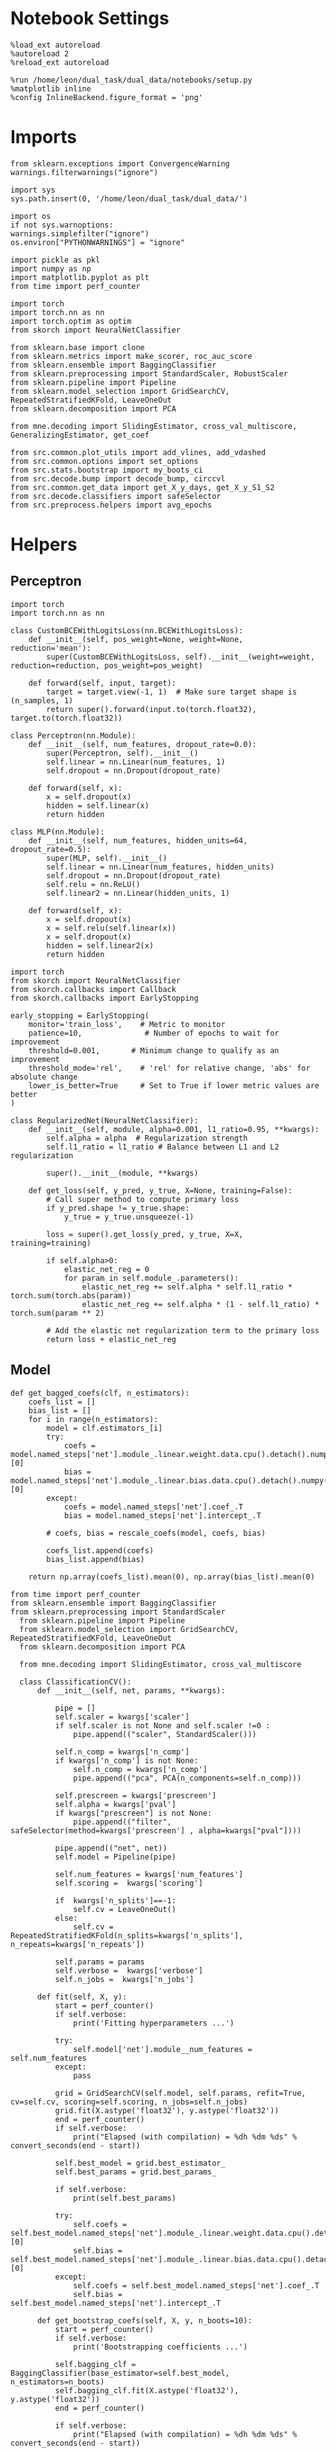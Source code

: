 #+STARTUP: fold
#+PROPERTY: header-args:ipython :results both :exports both :async yes :session decoder :kernel dual_data :exports results :output-dir ./figures/landscape :file (lc/org-babel-tangle-figure-filename)

* Notebook Settings

#+begin_src ipython
%load_ext autoreload
%autoreload 2
%reload_ext autoreload

%run /home/leon/dual_task/dual_data/notebooks/setup.py
%matplotlib inline
%config InlineBackend.figure_format = 'png'
#+end_src

#+RESULTS:
:RESULTS:
: The autoreload extension is already loaded. To reload it, use:
:   %reload_ext autoreload
: Python exe
: /home/leon/mambaforge/envs/dual_data/bin/python
: <Figure size 1200x741.641 with 0 Axes>
:END:

* Imports

#+begin_src ipython
from sklearn.exceptions import ConvergenceWarning
warnings.filterwarnings("ignore")

import sys
sys.path.insert(0, '/home/leon/dual_task/dual_data/')

import os
if not sys.warnoptions:
warnings.simplefilter("ignore")
os.environ["PYTHONWARNINGS"] = "ignore"

import pickle as pkl
import numpy as np
import matplotlib.pyplot as plt
from time import perf_counter

import torch
import torch.nn as nn
import torch.optim as optim
from skorch import NeuralNetClassifier

from sklearn.base import clone
from sklearn.metrics import make_scorer, roc_auc_score
from sklearn.ensemble import BaggingClassifier
from sklearn.preprocessing import StandardScaler, RobustScaler
from sklearn.pipeline import Pipeline
from sklearn.model_selection import GridSearchCV, RepeatedStratifiedKFold, LeaveOneOut
from sklearn.decomposition import PCA

from mne.decoding import SlidingEstimator, cross_val_multiscore, GeneralizingEstimator, get_coef

from src.common.plot_utils import add_vlines, add_vdashed
from src.common.options import set_options
from src.stats.bootstrap import my_boots_ci
from src.decode.bump import decode_bump, circcvl
from src.common.get_data import get_X_y_days, get_X_y_S1_S2
from src.decode.classifiers import safeSelector
from src.preprocess.helpers import avg_epochs
#+end_src

#+RESULTS:

* Helpers
** Perceptron

#+begin_src ipython :tangle ../src/torch/perceptron.py
import torch
import torch.nn as nn

class CustomBCEWithLogitsLoss(nn.BCEWithLogitsLoss):
    def __init__(self, pos_weight=None, weight=None, reduction='mean'):
        super(CustomBCEWithLogitsLoss, self).__init__(weight=weight, reduction=reduction, pos_weight=pos_weight)

    def forward(self, input, target):
        target = target.view(-1, 1)  # Make sure target shape is (n_samples, 1)
        return super().forward(input.to(torch.float32), target.to(torch.float32))
#+end_src

#+RESULTS:

#+RESULTS:

#+begin_src ipython :tangle ../src/torch/perceptron.py
class Perceptron(nn.Module):
    def __init__(self, num_features, dropout_rate=0.0):
        super(Perceptron, self).__init__()
        self.linear = nn.Linear(num_features, 1)
        self.dropout = nn.Dropout(dropout_rate)

    def forward(self, x):
        x = self.dropout(x)
        hidden = self.linear(x)
        return hidden
#+end_src

#+RESULTS:

#+begin_src ipython :tangle ../src/torch/perceptron.py
class MLP(nn.Module):
    def __init__(self, num_features, hidden_units=64, dropout_rate=0.5):
        super(MLP, self).__init__()
        self.linear = nn.Linear(num_features, hidden_units)
        self.dropout = nn.Dropout(dropout_rate)
        self.relu = nn.ReLU()
        self.linear2 = nn.Linear(hidden_units, 1)

    def forward(self, x):
        x = self.dropout(x)
        x = self.relu(self.linear(x))
        x = self.dropout(x)
        hidden = self.linear2(x)
        return hidden
#+end_src

#+RESULTS:

#+begin_src ipython :tangle ../src/torch/skorch.py
import torch
from skorch import NeuralNetClassifier
from skorch.callbacks import Callback
from skorch.callbacks import EarlyStopping

early_stopping = EarlyStopping(
    monitor='train_loss',    # Metric to monitor
    patience=10,              # Number of epochs to wait for improvement
    threshold=0.001,       # Minimum change to qualify as an improvement
    threshold_mode='rel',    # 'rel' for relative change, 'abs' for absolute change
    lower_is_better=True     # Set to True if lower metric values are better
)

class RegularizedNet(NeuralNetClassifier):
    def __init__(self, module, alpha=0.001, l1_ratio=0.95, **kwargs):
        self.alpha = alpha  # Regularization strength
        self.l1_ratio = l1_ratio # Balance between L1 and L2 regularization

        super().__init__(module, **kwargs)

    def get_loss(self, y_pred, y_true, X=None, training=False):
        # Call super method to compute primary loss
        if y_pred.shape != y_true.shape:
            y_true = y_true.unsqueeze(-1)

        loss = super().get_loss(y_pred, y_true, X=X, training=training)

        if self.alpha>0:
            elastic_net_reg = 0
            for param in self.module_.parameters():
                elastic_net_reg += self.alpha * self.l1_ratio * torch.sum(torch.abs(param))
                elastic_net_reg += self.alpha * (1 - self.l1_ratio) * torch.sum(param ** 2)

        # Add the elastic net regularization term to the primary loss
        return loss + elastic_net_reg
#+end_src

#+RESULTS:

** Model
#+begin_src ipython
def get_bagged_coefs(clf, n_estimators):
    coefs_list = []
    bias_list = []
    for i in range(n_estimators):
        model = clf.estimators_[i]
        try:
            coefs = model.named_steps['net'].module_.linear.weight.data.cpu().detach().numpy()[0]
            bias = model.named_steps['net'].module_.linear.bias.data.cpu().detach().numpy()[0]
        except:
            coefs = model.named_steps['net'].coef_.T
            bias = model.named_steps['net'].intercept_.T

        # coefs, bias = rescale_coefs(model, coefs, bias)

        coefs_list.append(coefs)
        bias_list.append(bias)

    return np.array(coefs_list).mean(0), np.array(bias_list).mean(0)
#+end_src

#+RESULTS:

#+begin_src ipython :tangle ../src/torch/classificationCV.py
from time import perf_counter
from sklearn.ensemble import BaggingClassifier
from sklearn.preprocessing import StandardScaler
  from sklearn.pipeline import Pipeline
  from sklearn.model_selection import GridSearchCV, RepeatedStratifiedKFold, LeaveOneOut
  from sklearn.decomposition import PCA

  from mne.decoding import SlidingEstimator, cross_val_multiscore

  class ClassificationCV():
      def __init__(self, net, params, **kwargs):

          pipe = []
          self.scaler = kwargs['scaler']
          if self.scaler is not None and self.scaler !=0 :
              pipe.append(("scaler", StandardScaler()))

          self.n_comp = kwargs['n_comp']
          if kwargs['n_comp'] is not None:
              self.n_comp = kwargs['n_comp']
              pipe.append(("pca", PCA(n_components=self.n_comp)))

          self.prescreen = kwargs['prescreen']
          self.alpha = kwargs['pval']
          if kwargs["prescreen"] is not None:
              pipe.append(("filter", safeSelector(method=kwargs['prescreen'] , alpha=kwargs["pval"])))

          pipe.append(("net", net))
          self.model = Pipeline(pipe)

          self.num_features = kwargs['num_features']
          self.scoring =  kwargs['scoring']

          if  kwargs['n_splits']==-1:
              self.cv = LeaveOneOut()
          else:
              self.cv = RepeatedStratifiedKFold(n_splits=kwargs['n_splits'], n_repeats=kwargs['n_repeats'])

          self.params = params
          self.verbose =  kwargs['verbose']
          self.n_jobs =  kwargs['n_jobs']

      def fit(self, X, y):
          start = perf_counter()
          if self.verbose:
              print('Fitting hyperparameters ...')

          try:
              self.model['net'].module__num_features = self.num_features
          except:
              pass

          grid = GridSearchCV(self.model, self.params, refit=True, cv=self.cv, scoring=self.scoring, n_jobs=self.n_jobs)
          grid.fit(X.astype('float32'), y.astype('float32'))
          end = perf_counter()
          if self.verbose:
              print("Elapsed (with compilation) = %dh %dm %ds" % convert_seconds(end - start))

          self.best_model = grid.best_estimator_
          self.best_params = grid.best_params_

          if self.verbose:
              print(self.best_params)

          try:
              self.coefs = self.best_model.named_steps['net'].module_.linear.weight.data.cpu().detach().numpy()[0]
              self.bias = self.best_model.named_steps['net'].module_.linear.bias.data.cpu().detach().numpy()[0]
          except:
              self.coefs = self.best_model.named_steps['net'].coef_.T
              self.bias = self.best_model.named_steps['net'].intercept_.T

      def get_bootstrap_coefs(self, X, y, n_boots=10):
          start = perf_counter()
          if self.verbose:
              print('Bootstrapping coefficients ...')

          self.bagging_clf = BaggingClassifier(base_estimator=self.best_model, n_estimators=n_boots)
          self.bagging_clf.fit(X.astype('float32'), y.astype('float32'))
          end = perf_counter()

          if self.verbose:
              print("Elapsed (with compilation) = %dh %dm %ds" % convert_seconds(end - start))

          self.coefs, self.bias = get_bagged_coefs(self.bagging_clf, n_estimators=n_boots)

          return self.coefs, self.bias


      def get_overlap(self, model, X):
          try:
              coefs = model.named_steps['net'].module_.linear.weight.data.cpu().detach().numpy()[0]
              bias = model.named_steps['net'].module_.linear.bias.data.cpu().detach().numpy()[0]
          except:
              coefs = model.named_steps['net'].coef_.T
              bias = model.named_steps['net'].intercept_.T

          if self.scaler is not None and self.scaler!=0:
              scaler = model.named_steps['scaler']
              for i in range(X.shape[-1]):
                  X[..., i] = scaler.transform(X[..., i])

          if (self.prescreen is not None) and (self.prescreen != 0):
              filter = model.named_steps['filter']
              idx = filter.selector.get_support(indices=True)
              self.overlaps = (np.swapaxes(X[:, idx], 1, -1) @ coefs) / np.linalg.norm(coefs, axis=0)

          elif (self.n_comp is not None) and (self.n_comp != 0):
              pca = model.named_steps['pca']
              X_pca = np.zeros((X.shape[0], self.n_comp, X.shape[-1]))

              for i in range(X.shape[-1]):
                  X_pca[..., i] = pca.transform(X[..., i])

              self.overlaps = (np.swapaxes(X_pca, 1, -1) @ coefs + bias) # / np.linalg.norm(coefs, axis=0)
          else:
              self.overlaps = -(np.swapaxes(X, 1, -1) @ coefs) / np.linalg.norm(coefs, axis=0)
              # self.overlaps = -(np.swapaxes(X, 1, -1) @ coefs + bias) / np.linalg.norm(coefs, axis=0)

          return self.overlaps

      def get_bootstrap_overlaps(self, X):
          start = perf_counter()
          if self.verbose:
              print('Getting bootstrapped overlaps ...')

          X_copy = np.copy(X)
          overlaps_list = []
          n_boots = len(self.bagging_clf.estimators_)

          for i in range(n_boots):
              model = self.bagging_clf.estimators_[i]
              overlaps = self.get_overlap(model, X_copy)
              overlaps_list.append(overlaps)

          end = perf_counter()
          if self.verbose:
              print("Elapsed (with compilation) = %dh %dm %ds" % convert_seconds(end - start))

          return np.array(overlaps_list).mean(0)

      def get_cv_scores(self, X, y, scoring):
          start = perf_counter()
          if self.verbose:
              print('Computing cv scores ...')

          estimator = SlidingEstimator(clone(self.best_model), n_jobs=1,
                                       scoring=scoring, verbose=False)

          self.scores = cross_val_multiscore(estimator, X.astype('float32'), y.astype('float32'),
                                             cv=self.cv, n_jobs=-1, verbose=False)
          end = perf_counter()
          if self.verbose:
              print("Elapsed (with compilation) = %dh %dm %ds" % convert_seconds(end - start))

          return self.scores
#+end_src

#+RESULTS:

  #+begin_src ipython :tangle ../src/torch/main.py
from src.common.get_data import get_X_y_days, get_X_y_S1_S2
from src.preprocess.helpers import avg_epochs

def get_classification(model, RETURN='overlaps', **options):
        start = perf_counter()

        dum = 0
        if options['features'] == 'distractor':
                if options['task'] != 'Dual':
                        task = options['task']
                        options['task'] = 'Dual'
                        dum = 1

        X_days, y_days = get_X_y_days(**options)
        X, y = get_X_y_S1_S2(X_days, y_days, **options)

        y_labels = y.copy()

        if options['features'] == 'sample':
            y = y.sample_odor.dropna().to_numpy()
        elif options['features'] == 'distractor':
            y = y.dist_odor.dropna().to_numpy()
        elif options['features'] == 'choice':
            y = y.choice.to_numpy()

        y[y==-1] = 0

        if options['verbose']:
            print('X', X.shape, 'y', y.shape)

        X_avg = avg_epochs(X, **options).astype('float32')
        y_avg = y

        if options['trials'] == 'correct':
            options['trials'] = ''
            X, _ = get_X_y_S1_S2(X_days, y_days, **options)

        if dum:
                options['features'] = 'sample'
                options['task'] = task
                X, _ = get_X_y_S1_S2(X_days, y_days, **options)

        # if options['class_weight']:
        #         pos_weight = torch.tensor(np.sum(y==0) / np.sum(y==1), device=DEVICE).to(torch.float32)
        #         print('imbalance', pos_weight)
        #         model.criterion__pos_weight = pos_weight

        if RETURN is None:
            return None
        else:
            model.fit(X_avg, y_avg)

        if 'scores' in RETURN:
            scores = model.get_cv_scores(X, y, options['scoring'])
            end = perf_counter()
            print("Elapsed (with compilation) = %dh %dm %ds" % convert_seconds(end - start))
            return scores
        elif 'overlaps' in RETURN:
            coefs, bias = model.get_bootstrap_coefs(X_avg, y_avg, n_boots=options['n_boots'])
            overlaps = model.get_bootstrap_overlaps(X)
            end = perf_counter()
            print("Elapsed (with compilation) = %dh %dm %ds" % convert_seconds(end - start))
            return overlaps
        elif 'coefs' in RETURN:
            coefs, bias = model.get_bootstrap_coefs(X_avg, y_avg, n_boots=options['n_boots'])
            end = perf_counter()
            print("Elapsed (with compilation) = %dh %dm %ds" % convert_seconds(end - start))
            return coefs, bias
        else:
            return None
#+end_src

#+RESULTS:

** Other

#+begin_src ipython :tangle ../src/torch/utils.py
  import numpy as np

  def safe_roc_auc_score(y_true, y_score):
      y_true = np.asarray(y_true)
      if len(np.unique(y_true)) == 1:
          return np.nan  # return np.nan where the score cannot be calculated
      return roc_auc_score(y_true, y_score)
#+end_src

#+RESULTS:

#+begin_src ipython :tangle ../src/torch/utils.py
  def rescale_coefs(model, coefs, bias):

          try:
                  means = model.named_steps["scaler"].mean_
                  scales = model.named_steps["scaler"].scale_

                  # Rescale the coefficients
                  rescaled_coefs = np.true_divide(coefs, scales)

                  # Adjust the intercept
                  rescaled_bias = bias - np.sum(rescaled_coefs * means)

                  return rescaled_coefs, rescaled_bias
          except:
                  return coefs, bias

#+end_src

#+RESULTS:

#+begin_src ipython :tangle ../src/torch/utils.py
  from scipy.stats import bootstrap

  def get_bootstrap_ci(data, statistic=np.mean, confidence_level=0.95, n_resamples=1000, random_state=None):
      result = bootstrap((data,), statistic)
      ci_lower, ci_upper = result.confidence_interval
      return np.array([ci_lower, ci_upper])
#+end_src

#+RESULTS:

#+begin_src ipython :tangle ../src/torch/utils.py
  def convert_seconds(seconds):
      h = seconds // 3600
      m = (seconds % 3600) // 60
      s = seconds % 60
      return h, m, s
#+end_src

#+RESULTS:

#+begin_src ipython :tangle ../src/torch/utils.py
  import pickle as pkl

  def pkl_save(obj, name, path="."):
      pkl.dump(obj, open(path + "/" + name + ".pkl", "wb"))


  def pkl_load(name, path="."):
      return pkl.load(open(path + "/" + name, "rb"))

#+end_src

#+RESULTS:

* Parameters

#+begin_src ipython
  DEVICE = 'cuda:0'
  mice = ['ChRM04','JawsM15', 'JawsM18', 'ACCM03', 'ACCM04']
  N_NEURONS = [668, 693, 444, 361, 113]

  tasks = ['DPA', 'DualGo', 'DualNoGo']
  params = { 'net__alpha': np.logspace(-4, 4, 10),
             # 'net__l1_ratio': np.linspace(0, 1, 10),
             # 'net__module__dropout_rate': np.linspace(0, 1, 10),
            }

  # ['AP02', 'AP12', 'PP09', 'PP17', 'RP17']

  kwargs = {
      'mouse': 'ACCM04', 'laser': 0,
      'trials': '', 'reload': 1, 'data_type': 'dF',
      'prescreen': None, 'pval': 0.05,
      'preprocess': False, 'scaler_BL': 'robust',
      'avg_noise':True, 'unit_var_BL': True,
      'random_state': None, 'T_WINDOW': 0.0,
      'l1_ratio': 0.95,
      'n_comp': None, 'scaler': None,
      'bootstrap': 1, 'n_boots': 128,
      'n_splits': 3, 'n_repeats': 32,
      'class_weight': 0,
      'multilabel':0,
  }

  # kwargs['days'] = ['first', 'middle', 'last']
  options = set_options(**kwargs)
  days = np.arange(1, options['n_days']+1)
  # days = ['first', 'middle', 'last']

  safe_roc_auc = make_scorer(safe_roc_auc_score, needs_proba=True)
  options['scoring'] = safe_roc_auc
  options['n_jobs'] = 30
#+end_src

#+RESULTS:

* DATA

#+begin_src ipython
import pandas as pd
options['n_days'] = 3
y = []
for mouse in options['mice']:
    print(mouse)
    try:
        y_mouse = pkl_load('y_%s.pkl' % mouse)
        y_mouse['mouse'] = mouse
        y.append(y_mouse)
    except:
        pass
y = pd.concat(y)
print(y.day.unique())
#+end_src

#+RESULTS:
: ChRM04
: JawsM15
: JawsM18
: ACCM03
: ACCM04
: [1. 2. 3. 4. 5. 6.]

#+begin_src ipython
print(y.keys())
#+end_src

#+RESULTS:
: Index(['sample_odor', 'test_odor', 'response', 'tasks', 'laser', 'day',
:        'dist_odor', 'choice', 'behavior', 'pair', 'sample', 'sample_STIM',
:        'sample_ED', 'sample_MD', 'sample_LD', 'dist', 'dist_STIM', 'dist_ED',
:        'dist_MD', 'dist_LD', 'mouse'],
:       dtype='object')

* Sample Late Delay
** behavior ~ day * tasks * overlaps + (1|mouse)

#+begin_src ipython
import rpy2.robjects as robjects
from rpy2.robjects.packages import importr

# Set the .libPaths in R
custom_r_libpath = '~/R/x86_64-pc-linux-gnu-library/4.3/'
robjects.r('.libPaths("{0}")'.format(custom_r_libpath))

from pymer4.models import Lmer
#+end_src

#+RESULTS:

#+begin_src ipython
  y['tasks'] = y['tasks'].astype('category')
  y['day'] = y['day'].astype('int')

  print(y.behavior.unique())

  formula = 'behavior ~ day * tasks * sample_LD + (1+ tasks + day + sample_LD | mouse)'

  results = []
  data = y.copy()

  glm = Lmer(formula=formula, data=data, family='binomial')
  result = glm.fit()
#+end_src

#+RESULTS:
#+begin_example
[1 0]
boundary (singular) fit: see help('isSingular')

Linear mixed model fit by maximum likelihood  ['lmerMod']
Formula: behavior~day*tasks*sample_LD+(1+tasks+day+sample_LD|mouse)

Family: binomial	 Inference: parametric

Number of observations: 3648	 Groups: {'mouse': 5.0}

Log-likelihood: -1748.159 	 AIC: 3550.318

Random effects:

                Name    Var    Std
mouse    (Intercept)  0.151  0.389
mouse    tasksDualGo  0.063  0.251
mouse  tasksDualNoGo  0.006  0.077
mouse            day  0.028  0.166
mouse      sample_LD  0.003  0.055

                 IV1            IV2   Corr
mouse    (Intercept)    tasksDualGo  0.117
mouse    (Intercept)  tasksDualNoGo -0.918
mouse    (Intercept)            day -0.020
mouse    (Intercept)      sample_LD  0.959
mouse    tasksDualGo  tasksDualNoGo  0.285
mouse    tasksDualGo            day -0.422
mouse    tasksDualGo      sample_LD  0.382
mouse  tasksDualNoGo            day -0.149
mouse  tasksDualNoGo      sample_LD -0.773
mouse            day      sample_LD -0.205

Fixed effects:
#+end_example

#+begin_src ipython
random_effects = glm.ranef
print(random_effects.keys())
#+end_src

#+RESULTS:
: Index(['X.Intercept.', 'tasksDualGo', 'tasksDualNoGo', 'day', 'sample_LD'], dtype='object')

#+begin_src ipython
# plt.figure(figsize=(15, 5))
colors = ['blue', 'green', 'red', 'purple', 'orange']
space = np.array([-0.1,-0.05, 0.0, 0.05, 0.1]) * .5

keys = ['(Intercept)', 'tasksDualGo', 'tasksDualNoGo']
# keys = result.Estimate.keys()

for i, key in enumerate(keys):
     if key == '(Intercept)':
          df = result.Estimate['(Intercept)']+ random_effects['X.Intercept.']
     else:
          df = result.Estimate['(Intercept)']+ result.Estimate[key] + random_effects[key]

     mean_value = df.mean()
     std_dev = df.std()

     if result['P-val'][key]<0.001:
          plt.text(i,   1.51, '***', ha='center', va='bottom')
     elif result['P-val'][key]<0.01:
          plt.text(i,   1.51, '**', ha='center', va='bottom')
     elif result['P-val'][key]<0.05:
          plt.text(i,   1.51, '*', ha='center', va='bottom')

     # Plot individual points
     plt.scatter(i * np.ones(df.shape[0]) + space, df, color=colors)
     # Plot mean and stddev as error bars
     plt.plot(i, mean_value, '_k', ms=20)
     plt.errorbar(i * np.ones(df.shape[0]), [mean_value]*len(df), yerr=[std_dev]*len(df), fmt='-', linestyle='None', color='k', capsize=15)

plt.axhline(y=0, color='black', linestyle='--')
plt.xticks(np.arange(len(keys)), keys)
plt.ylim([-1.5,1.5])
plt.ylabel('$\\beta$')
plt.show()
#+end_src

#+RESULTS:
[[./figures/landscape/figure_20.png]]
#+RESULTS:

#+begin_src ipython
# plt.figure(figsize=(15, 5))
colors = ['blue', 'green', 'red', 'purple', 'orange']
space = np.array([-0.1,-0.05, 0.0, 0.05, 0.1]) * .1

keys = ['day', 'day:tasksDualGo', 'day:tasksDualNoGo']
# keys = result.Estimate.keys()
for i, key in enumerate(keys):
     if i == 0 :
          df = result.Estimate[key] + random_effects['day']
     else:
          df = result.Estimate['day']+ result.Estimate[key] + random_effects['day']

     mean_value = df.mean()
     std_dev = df.std()

     if result['P-val'][key]<0.001:
          plt.text(i,   1.01, '***', ha='center', va='bottom')
     elif result['P-val'][key]<0.01:
          plt.text(i,   1.01, '**', ha='center', va='bottom')
     elif result['P-val'][key]<0.05:
          plt.text(i,   1.01, '*', ha='center', va='bottom')

     # Plot individual points
     plt.scatter(i * np.ones(df.shape[0]) + space, df, color=colors)
     # Plot mean and stddev as error bars
     plt.plot(i, mean_value, '_k', ms=20)
     plt.errorbar(i * np.ones(df.shape[0]), [mean_value]*len(df), yerr=[std_dev]*len(df), fmt='-', linestyle='None', color='k', capsize=15)

plt.axhline(y=0, color='black', linestyle='--')
plt.xticks(np.arange(len(keys)), keys)
plt.ylim([-1,1])
plt.ylabel('$\\beta$')
plt.show()
#+end_src

#+RESULTS:
[[./figures/landscape/figure_21.png]]

#+begin_src ipython
# plt.figure(figsize=(15, 5))
colors = ['blue', 'green', 'red', 'purple', 'orange']
space = np.array([-0.1,-0.05, 0.0, 0.05, 0.1]) * .1

keys = ['sample_LD', 'tasksDualGo:sample_LD', 'tasksDualNoGo:sample_LD']
for i, key in enumerate(keys):
     if i==0:
          df = result.Estimate[key] + random_effects['sample_LD']
     else:
          df = result.Estimate['sample_LD']+ result.Estimate[key] + random_effects['sample_LD']

     mean_value = df.mean()
     std_dev = df.std()

     if result['P-val'][key]<0.001:
          plt.text(i,   1.51, '***', ha='center', va='bottom')
     elif result['P-val'][key]<0.01:
          plt.text(i,   1.51, '**', ha='center', va='bottom')
     elif result['P-val'][key]<0.05:
          plt.text(i,   1.51, '*', ha='center', va='bottom')

     # Plot individual points
     plt.scatter(i * np.ones(df.shape[0]) + space, df, color=colors)
     # Plot mean and stddev as error bars
     plt.plot(i, mean_value, '_k', ms=20)
     plt.errorbar(i * np.ones(df.shape[0]), [mean_value]*len(df), yerr=[std_dev]*len(df), fmt='-', linestyle='None', color='k', capsize=15)

plt.axhline(y=0, color='black', linestyle='--')
plt.xticks(np.arange(len(keys)), keys)
plt.ylim([-1.5,1.5])
plt.ylabel('$\\beta$')
plt.show()
#+end_src

#+RESULTS:
[[./figures/landscape/figure_22.png]]

#+begin_src ipython
plt.figure(figsize=(15, 5))
colors = ['blue', 'green', 'red', 'purple', 'orange']
space = np.array([-0.1,-0.05, 0.0, 0.05, 0.1]) * .1

keys = ['day:sample_LD', 'day:tasksDualGo:sample_LD', 'day:tasksDualNoGo:sample_LD']
# keys = result.Estimate.keys()
for i, key in enumerate(keys):
     if i == 0 :
          df = result.Estimate[key] + random_effects['day']
     else:
          df = result.Estimate['day:sample_LD']+ result.Estimate[key] + random_effects['day']

     mean_value = df.mean()
     std_dev = df.std()

     if result['P-val'][key]<0.001:
          plt.text(i,   1.01, '***', ha='center', va='bottom')
     elif result['P-val'][key]<0.01:
          plt.text(i,   1.01, '**', ha='center', va='bottom')
     elif result['P-val'][key]<0.05:
          plt.text(i,   1.01, '*', ha='center', va='bottom')

     # Plot individual points
     plt.scatter(i * np.ones(df.shape[0]) + space, df, color=colors)
     # Plot mean and stddev as error bars
     plt.plot(i, mean_value, '_k', ms=20)
     plt.errorbar(i * np.ones(df.shape[0]), [mean_value]*len(df), yerr=[std_dev]*len(df), fmt='-', linestyle='None', color='k', capsize=15)

plt.axhline(y=0, color='black', linestyle='--')
plt.xticks(np.arange(len(keys)), keys)
plt.ylim([-1,1])
plt.ylabel('$\\beta$')
plt.show()
#+end_src

#+RESULTS:
[[./figures/landscape/figure_23.png]]

#+begin_src ipython

#+end_src

#+RESULTS:

** behavior ~ tasks * overlaps, per day

#+begin_src ipython
  y['tasks'] = y['tasks'].astype('category')
  y['day'] = y['day'].astype('int')

  results = []
  data = y.copy()

  formula = 'behavior ~ tasks * sample_LD + (1 | mouse)'
  # formula = 'behavior ~ tasks * sample_LD + (1 | mouse)'
  # data = data[data.mouse!='ACCM04']

  glms = []
  results = []
  for day in y.day.unique():
      glm = Lmer(formula=formula, data=data[data.day==day], family='binomial')
      glm.fit()
      glms.append(glm)
#+end_src

#+RESULTS:
#+begin_example
Linear mixed model fit by maximum likelihood  ['lmerMod']
Formula: behavior~tasks*sample_LD+(1|mouse)

Family: binomial	 Inference: parametric

Number of observations: 672	 Groups: {'mouse': 5.0}

Log-likelihood: -459.770 	 AIC: 933.541

Random effects:

              Name    Var    Std
mouse  (Intercept)  0.029  0.171

No random effect correlations specified

Fixed effects:
Linear mixed model fit by maximum likelihood  ['lmerMod']
Formula: behavior~tasks*sample_LD+(1|mouse)

Family: binomial	 Inference: parametric

Number of observations: 672	 Groups: {'mouse': 5.0}

Log-likelihood: -381.684 	 AIC: 777.367

Random effects:

              Name    Var    Std
mouse  (Intercept)  0.996  0.998

No random effect correlations specified

Fixed effects:
Linear mixed model fit by maximum likelihood  ['lmerMod']
Formula: behavior~tasks*sample_LD+(1|mouse)

Family: binomial	 Inference: parametric

Number of observations: 672	 Groups: {'mouse': 5.0}

Log-likelihood: -339.996 	 AIC: 693.991

Random effects:

              Name    Var    Std
mouse  (Intercept)  0.305  0.552

No random effect correlations specified

Fixed effects:
Linear mixed model fit by maximum likelihood  ['lmerMod']
Formula: behavior~tasks*sample_LD+(1|mouse)

Family: binomial	 Inference: parametric

Number of observations: 672	 Groups: {'mouse': 5.0}

Log-likelihood: -243.949 	 AIC: 501.898

Random effects:

              Name    Var    Std
mouse  (Intercept)  1.432  1.197

No random effect correlations specified

Fixed effects:
Linear mixed model fit by maximum likelihood  ['lmerMod']
Formula: behavior~tasks*sample_LD+(1|mouse)

Family: binomial	 Inference: parametric

Number of observations: 672	 Groups: {'mouse': 5.0}

Log-likelihood: -238.565 	 AIC: 491.131

Random effects:

              Name   Var    Std
mouse  (Intercept)  1.08  1.039

No random effect correlations specified

Fixed effects:
Linear mixed model fit by maximum likelihood  ['lmerMod']
Formula: behavior~tasks*sample_LD+(1|mouse)

Family: binomial	 Inference: parametric

Number of observations: 288	 Groups: {'mouse': 3.0}

Log-likelihood: -63.413 	 AIC: 140.825

Random effects:

              Name    Var    Std
mouse  (Intercept)  0.071  0.267

No random effect correlations specified

Fixed effects:
#+end_example

#+begin_src ipython
coefs = []
rands = []

for day in y.day.unique():
    glm = glms[day-1]
    df = glm.coefs
    df['day'] = day
    coefs.append(df)

    df2 = glm.ranef
    df2['day'] = day
    rands.append(df2)

coefs = pd.concat(coefs)
rands = pd.concat(rands)
# coefs = pd.concat(coefs, ignore_index=True)
#+end_src

#+RESULTS:

#+begin_src ipython
print(rands.keys())
#+end_src

#+RESULTS:
: Index(['X.Intercept.', 'day'], dtype='object')

#+begin_src ipython
plt.figure(figsize=(15, 5))
colors = ['red', 'blue', 'green', 'k']
space = np.array([-0.1,-0.05, 0.0, 0.05, 0.1]) * .1

keys = ['sample_LD', 'tasksDualGo:sample_LD', 'tasksDualNoGo:sample_LD']

for i, key in enumerate(keys):
    df = []
    for day in y.day.unique():
        result = coefs[coefs.day==day]

        if key == '(Intercept)':
            df.append(result.Estimate['(Intercept)'])
        else:
            df.append(result.Estimate['sample_LD'] + result.Estimate[key])

        if result['P-val'][key]<0.001:
            plt.text(day,   5.1 + i * 0.5, '***', ha='center', va='bottom', color=colors[i])
        elif result['P-val'][key]<0.01:
            plt.text(day,   5.1 + i * 0.5, '**', ha='center', va='bottom', color=colors[i])
        elif result['P-val'][key]<0.05:
            plt.text(day,   5.1 + i * 0.5, '*', ha='center', va='bottom', color=colors[i])


    plt.plot(np.arange(1, 7), df, '-o', color=colors[i])
plt.axhline(y=0, color='black', linestyle='--')
plt.ylabel('$\\beta_{sample_{LD}}$')
plt.xlabel('Day')
plt.show()
#+end_src

#+RESULTS:
[[./figures/landscape/figure_28.png]]

#+begin_src ipython
plt.figure(figsize=(15, 5))
colors = ['red', 'blue', 'green', 'k']
space = np.array([-0.1,-0.05, 0.0, 0.05, 0.1]) * .1

keys = ['(Intercept)', 'tasksDualGo', 'tasksDualNoGo']

for i, key in enumerate(keys):
    df = []
    for day in y.day.unique():
        result = coefs[coefs.day==day]

        if key == '(Intercept)':
            df.append(result.Estimate['(Intercept)'])
        else:
            df.append(result.Estimate['(Intercept)'] + result.Estimate[key])

        if result['P-val'][key]<0.001:
            plt.text(day,   3.1 + i * 0.5, '***', ha='center', va='bottom', color=colors[i])
        elif result['P-val'][key]<0.01:
            plt.text(day,   3.1 + i * 0.5, '**', ha='center', va='bottom', color=colors[i])
        elif result['P-val'][key]<0.05:
            plt.text(day,   3.1 + i * 0.5, '*', ha='center', va='bottom', color=colors[i])


    plt.plot(np.arange(1, 7), df, '-o', color=colors[i])
plt.axhline(y=0, color='black', linestyle='--')
plt.ylabel('$\\beta_{tasks}$')
plt.xlabel('Day')
plt.show()
#+end_src

#+RESULTS:
[[./figures/landscape/figure_29.png]]

** overlaps ~ tasks

#+begin_src ipython
  y['tasks'] = y['tasks'].astype('category')
  y['day'] = y['day'].astype('int')

  results = []
  data = y.copy()
  # data = data[data.mouse != 'JawsM18']

  formula = 'sample_LD ~ tasks + (1 + tasks | mouse)'

  glms = []
  results = []
  for day in y.day.unique():
      glm = Lmer(formula=formula, data=data[data.day==day], family='gaussian')
      glm.fit()
      glms.append(glm)
#+end_src

#+RESULTS:
:RESULTS:
# [goto error]
#+begin_example
---------------------------------------------------------------------------
RRuntimeError                             Traceback (most recent call last)
Cell In[74], line 14
     12 for day in y.day.unique():
     13     glm = Lmer(formula=formula, data=data[data.day==day], family='gaussian')
---> 14     glm.fit()
     15     glms.append(glm)

File ~/mambaforge/envs/dual_data/lib/python3.11/site-packages/pymer4/models/Lmer.py:424, in Lmer.fit(self, conf_int, n_boot, factors, permute, ordered, verbose, REML, rank, rank_group, rank_exclude_cols, no_warnings, control, old_optimizer, **kwargs)
    422     lmer = importr("lmerTest")
    423     lmc = robjects.r(f"lmerControl({control})")
--> 424     self.model_obj = lmer.lmer(
    425         self.formula, data=data, REML=REML, control=lmc, contrasts=contrasts
    426     )
    427 else:
    428     if verbose:

File ~/mambaforge/envs/dual_data/lib/python3.11/site-packages/rpy2/robjects/functions.py:208, in SignatureTranslatedFunction.__call__(self, *args, **kwargs)
    206         v = kwargs.pop(k)
    207         kwargs[r_k] = v
--> 208 return (super(SignatureTranslatedFunction, self)
    209         .__call__(*args, **kwargs))

File ~/mambaforge/envs/dual_data/lib/python3.11/site-packages/rpy2/robjects/functions.py:131, in Function.__call__(self, *args, **kwargs)
    129     else:
    130         new_kwargs[k] = cv.py2rpy(v)
--> 131 res = super(Function, self).__call__(*new_args, **new_kwargs)
    132 res = cv.rpy2py(res)
    133 return res

File ~/mambaforge/envs/dual_data/lib/python3.11/site-packages/rpy2/rinterface_lib/conversion.py:45, in _cdata_res_to_rinterface.<locals>._(*args, **kwargs)
     44 def _(*args, **kwargs):
---> 45     cdata = function(*args, **kwargs)
     46     # TODO: test cdata is of the expected CType
     47     return _cdata_to_rinterface(cdata)

File ~/mambaforge/envs/dual_data/lib/python3.11/site-packages/rpy2/rinterface.py:817, in SexpClosure.__call__(self, *args, **kwargs)
    810     res = rmemory.protect(
    811         openrlib.rlib.R_tryEval(
    812             call_r,
    813             call_context.__sexp__._cdata,
    814             error_occured)
    815     )
    816     if error_occured[0]:
--> 817         raise embedded.RRuntimeError(_rinterface._geterrmessage())
    818 return res

RRuntimeError: Error in eval(predvars, data, env) : object 'mouse' not found
#+end_example
:END:

#+begin_src ipython
coefs = []
rands = []

for day in y.day.unique():
    glm = glms[day-1]
    df = glm.coefs
    df['day'] = day
    coefs.append(df)

    df2 = glm.ranef
    df2['day'] = day
    rands.append(df2)

coefs = pd.concat(coefs)
rands = pd.concat(rands)
# coefs = pd.concat(coefs, ignore_index=True)
#+end_src

#+RESULTS:
:RESULTS:
# [goto error]
: ---------------------------------------------------------------------------
: IndexError                                Traceback (most recent call last)
: Cell In[75], line 5
:       2 rands = []
:       4 for day in y.day.unique():
: ----> 5     glm = glms[day-1]
:       6     df = glm.coefs
:       7     df['day'] = day
:
: IndexError: list index out of range
:END:

#+begin_src ipython
plt.figure(figsize=(15, 5))
colors = ['red', 'blue', 'green', 'k']
space = np.array([-0.1,-0.05, 0.0, 0.05, 0.1]) * .1

keys = ['(Intercept)', 'tasksDualGo', 'tasksDualNoGo']

for i, key in enumerate(keys):
    df = []
    for day in y.day.unique():
        result = coefs[coefs.day==day]

        if i==0:
            df.append(result.Estimate[key])
        else:
            df.append(result.Estimate['(Intercept)'] + result.Estimate[key])

        if result['P-val'][key]<0.001:
            plt.text(day,  0.1 + i * 0.05, '***', ha='center', va='bottom', color=colors[i])
        elif result['P-val'][key]<0.01:
            plt.text(day,   0.1 + i * 0.05, '**', ha='center', va='bottom', color=colors[i])
        elif result['P-val'][key]<0.05:
            plt.text(day,   0.1 + i * 0.05, '*', ha='center', va='bottom', color=colors[i])


    plt.plot(np.arange(1, 7), df, '-o', color=colors[i])
plt.axhline(y=0, color='black', linestyle='--')
plt.ylabel('$\\beta_{Tasks}$')
plt.xlabel('Day')
plt.show()
#+end_src

#+RESULTS:
:RESULTS:
# [goto error]
: ---------------------------------------------------------------------------
: AttributeError                            Traceback (most recent call last)
: Cell In[76], line 10
:       8 df = []
:       9 for day in y.day.unique():
: ---> 10     result = coefs[coefs.day==day]
:      12     if i==0:
:      13         df.append(result.Estimate[key])
:
: AttributeError: 'list' object has no attribute 'day'
: <Figure size 1500x500 with 0 Axes>
:END:

#+begin_src ipython

#+end_src

#+RESULTS:

** overlaps ~ day

#+begin_src ipython
  y['tasks'] = y['tasks'].astype('category')
  y['day'] = y['day'].astype('category')

  results = []
  data = y.copy()
  # data = data[data.mouse != 'ACCM04']

  formula = 'sample_LD ~ day + (1 | mouse)'

  glms = []
  results = []
  glm = Lmer(formula=formula, data=data, family='gaussian')
  glm.fit();
#+end_src

#+RESULTS:
:RESULTS:
# [goto error]
#+begin_example
---------------------------------------------------------------------------
RRuntimeError                             Traceback (most recent call last)
Cell In[77], line 13
     11 results = []
     12 glm = Lmer(formula=formula, data=data, family='gaussian')
---> 13 glm.fit();

File ~/mambaforge/envs/dual_data/lib/python3.11/site-packages/pymer4/models/Lmer.py:424, in Lmer.fit(self, conf_int, n_boot, factors, permute, ordered, verbose, REML, rank, rank_group, rank_exclude_cols, no_warnings, control, old_optimizer, **kwargs)
    422     lmer = importr("lmerTest")
    423     lmc = robjects.r(f"lmerControl({control})")
--> 424     self.model_obj = lmer.lmer(
    425         self.formula, data=data, REML=REML, control=lmc, contrasts=contrasts
    426     )
    427 else:
    428     if verbose:

File ~/mambaforge/envs/dual_data/lib/python3.11/site-packages/rpy2/robjects/functions.py:208, in SignatureTranslatedFunction.__call__(self, *args, **kwargs)
    206         v = kwargs.pop(k)
    207         kwargs[r_k] = v
--> 208 return (super(SignatureTranslatedFunction, self)
    209         .__call__(*args, **kwargs))

File ~/mambaforge/envs/dual_data/lib/python3.11/site-packages/rpy2/robjects/functions.py:131, in Function.__call__(self, *args, **kwargs)
    129     else:
    130         new_kwargs[k] = cv.py2rpy(v)
--> 131 res = super(Function, self).__call__(*new_args, **new_kwargs)
    132 res = cv.rpy2py(res)
    133 return res

File ~/mambaforge/envs/dual_data/lib/python3.11/site-packages/rpy2/rinterface_lib/conversion.py:45, in _cdata_res_to_rinterface.<locals>._(*args, **kwargs)
     44 def _(*args, **kwargs):
---> 45     cdata = function(*args, **kwargs)
     46     # TODO: test cdata is of the expected CType
     47     return _cdata_to_rinterface(cdata)

File ~/mambaforge/envs/dual_data/lib/python3.11/site-packages/rpy2/rinterface.py:817, in SexpClosure.__call__(self, *args, **kwargs)
    810     res = rmemory.protect(
    811         openrlib.rlib.R_tryEval(
    812             call_r,
    813             call_context.__sexp__._cdata,
    814             error_occured)
    815     )
    816     if error_occured[0]:
--> 817         raise embedded.RRuntimeError(_rinterface._geterrmessage())
    818 return res

RRuntimeError: Error in eval(predvars, data, env) : object 'mouse' not found
#+end_example
:END:


#+begin_src ipython
print(glm.coefs.Estimate.keys())
#+end_src

#+RESULTS:
:RESULTS:
# [goto error]
: ---------------------------------------------------------------------------
: AttributeError                            Traceback (most recent call last)
: Cell In[78], line 1
: ----> 1 print(glm.coefs.Estimate.keys())
:
: AttributeError: 'NoneType' object has no attribute 'Estimate'
:END:

#+begin_src ipython
plt.figure(figsize=(15, 5))
colors = ['red', 'blue', 'green', 'k']
space = np.array([-0.1,-0.05, 0.0, 0.05, 0.1]) * .1

keys = glm.coefs.Estimate.keys()
result = glm.coefs

df = []
for i, key in enumerate(keys):

    if i==0:
        df.append(result.Estimate[key])
    else:
        df.append(result.Estimate['(Intercept)'] + result.Estimate[key])

    if result['P-val'][key]<0.001:
        plt.text(i+1,  0.1 , '***', ha='center', va='bottom')
    elif result['P-val'][key]<0.01:
        plt.text(i+1,   0.1 , '**', ha='center', va='bottom')
    elif result['P-val'][key]<0.05:
        plt.text(i+1,   0.1 , '*', ha='center', va='bottom')


plt.plot(np.arange(1, 7), df, '-o')
plt.axhline(y=0, color='black', linestyle='--')
plt.ylabel('$\\beta_{Day}$')
plt.xlabel('Day')
plt.show()
#+end_src

#+RESULTS:
:RESULTS:
# [goto error]
: ---------------------------------------------------------------------------
: AttributeError                            Traceback (most recent call last)
: Cell In[79], line 5
:       2 colors = ['red', 'blue', 'green', 'k']
:       3 space = np.array([-0.1,-0.05, 0.0, 0.05, 0.1]) * .1
: ----> 5 keys = glm.coefs.Estimate.keys()
:       6 result = glm.coefs
:       8 df = []
:
: AttributeError: 'NoneType' object has no attribute 'Estimate'
: <Figure size 1500x500 with 0 Axes>
:END:

#+begin_src ipython

#+end_src

#+RESULTS:

* Distractor Early Delay
** behavior ~ day * tasks * overlaps

#+begin_src ipython
import rpy2.robjects as robjects
from rpy2.robjects.packages import importr

# Set the .libPaths in R
custom_r_libpath = '~/R/x86_64-pc-linux-gnu-library/4.3/'
robjects.r('.libPaths("{0}")'.format(custom_r_libpath))

from pymer4.models import Lmer
#+end_src

#+RESULTS:

#+begin_src ipython
  y['tasks'] = y['tasks'].astype('category')
  y['day'] = y['day'].astype('int')

  print(y.behavior.unique())

  formula = 'behavior ~ day * tasks * dist_ED + (1+ tasks + day + dist_ED | mouse)'

  results = []
  data = y.copy()
  # data = data[data.mouse != 'JawsM18']

  glm = Lmer(formula=formula, data=data, family='binomial')
  result = glm.fit()
#+end_src

#+RESULTS:
#+begin_example
[1 0]
[1] "failure to converge in 10000 evaluations"
[2] " \n"

boundary (singular) fit: see help('isSingular')

Linear mixed model fit by maximum likelihood  ['lmerMod']
Formula: behavior~day*tasks*dist_ED+(1+tasks+day+dist_ED|mouse)

Family: binomial	 Inference: parametric

Number of observations: 3648	 Groups: {'mouse': 5.0}

Log-likelihood: -1751.956 	 AIC: 3557.911

Random effects:

                Name    Var    Std
mouse    (Intercept)  0.185  0.430
mouse    tasksDualGo  0.086  0.293
mouse  tasksDualNoGo  0.013  0.114
mouse            day  0.033  0.181
mouse        dist_ED  0.004  0.064

                 IV1            IV2   Corr
mouse    (Intercept)    tasksDualGo -0.001
mouse    (Intercept)  tasksDualNoGo -0.535
mouse    (Intercept)            day -0.089
mouse    (Intercept)        dist_ED  0.947
mouse    tasksDualGo  tasksDualNoGo  0.846
mouse    tasksDualGo            day -0.540
mouse    tasksDualGo        dist_ED  0.314
mouse  tasksDualNoGo            day -0.409
mouse  tasksDualNoGo        dist_ED -0.240
mouse            day        dist_ED -0.303

Fixed effects:
#+end_example

#+begin_src ipython
random_effects = glm.ranef
print(random_effects)
#+end_src

#+RESULTS:
:          X.Intercept.  tasksDualGo  tasksDualNoGo       day   dist_ED
: ACCM03      -0.419763    -0.321440      -0.046173  0.141837 -0.081215
: ACCM04      -0.457873     0.344073       0.177631 -0.184507 -0.038531
: ChRM04       0.535574     0.177842      -0.017322 -0.084956  0.087309
: JawsM15      0.151374    -0.111512      -0.057990 -0.136626  0.017701
: JawsM18      0.191389    -0.078830      -0.052919  0.249132  0.015813

#+begin_src ipython
print(result['P-val'])
#+end_src

#+RESULTS:
#+begin_example
(Intercept)                  0.976
day                          0.000
tasksDualGo                  0.757
tasksDualNoGo                0.644
dist_ED                      0.819
day:tasksDualGo              0.187
day:tasksDualNoGo            0.249
day:dist_ED                  0.533
tasksDualGo:dist_ED          0.858
tasksDualNoGo:dist_ED        0.347
day:tasksDualGo:dist_ED      0.567
day:tasksDualNoGo:dist_ED    0.784
Name: P-val, dtype: float64
#+end_example

#+begin_src ipython
# plt.figure(figsize=(15, 5))
colors = ['blue', 'green', 'red', 'purple', 'orange']
space = np.array([-0.1,-0.05, 0.0, 0.05, 0.1]) * .5

keys = ['(Intercept)', 'tasksDualGo', 'tasksDualNoGo']
# keys = result.Estimate.keys()

for i, key in enumerate(keys):
     if key == '(Intercept)':
          df = result.Estimate['(Intercept)']+ random_effects['X.Intercept.']
     else:
          df = result.Estimate['(Intercept)']+ result.Estimate[key] + random_effects[key]

     mean_value = df.mean()
     std_dev = df.std()

     if result['P-val'][key]<0.001:
          plt.text(i,   1.51, '***', ha='center', va='bottom')
     elif result['P-val'][key]<0.01:
          plt.text(i,   1.51, '**', ha='center', va='bottom')
     elif result['P-val'][key]<0.05:
          plt.text(i,   1.51, '*', ha='center', va='bottom')

     # Plot individual points
     plt.scatter(i * np.ones(df.shape[0]) + space, df, color=colors)
     # Plot mean and stddev as error bars
     plt.plot(i, mean_value, '_k', ms=20)
     plt.errorbar(i * np.ones(df.shape[0]), [mean_value]*len(df), yerr=[std_dev]*len(df), fmt='-', linestyle='None', color='k', capsize=15)

plt.axhline(y=0, color='black', linestyle='--')
plt.xticks(np.arange(len(keys)), keys)
plt.ylim([-1.5,1.5])
plt.ylabel('$\\beta$')
plt.show()
#+end_src

#+RESULTS:
[[./figures/landscape/figure_42.png]]
#+RESULTS:

#+begin_src ipython
# plt.figure(figsize=(15, 5))
colors = ['blue', 'green', 'red', 'purple', 'orange']
space = np.array([-0.1,-0.05, 0.0, 0.05, 0.1]) * .1

keys = ['day', 'day:tasksDualGo', 'day:tasksDualNoGo']
# keys = result.Estimate.keys()
for i, key in enumerate(keys):
     if i == 0 :
          df = result.Estimate[key] + random_effects['day']
     else:
          df = result.Estimate['day']+ result.Estimate[key] + random_effects['day']

     mean_value = df.mean()
     std_dev = df.std()

     if result['P-val'][key]<0.001:
          plt.text(i,   1.01, '***', ha='center', va='bottom')
     elif result['P-val'][key]<0.01:
          plt.text(i,   1.01, '**', ha='center', va='bottom')
     elif result['P-val'][key]<0.05:
          plt.text(i,   1.01, '*', ha='center', va='bottom')

     # Plot individual points
     plt.scatter(i * np.ones(df.shape[0]) + space, df, color=colors)
     # Plot mean and stddev as error bars
     plt.plot(i, mean_value, '_k', ms=20)
     plt.errorbar(i * np.ones(df.shape[0]), [mean_value]*len(df), yerr=[std_dev]*len(df), fmt='-', linestyle='None', color='k', capsize=15)

plt.axhline(y=0, color='black', linestyle='--')
plt.xticks(np.arange(len(keys)), keys)
plt.ylim([-1,1])
plt.ylabel('$\\beta$')
plt.show()
#+end_src

#+RESULTS:
[[./figures/landscape/figure_43.png]]

#+begin_src ipython
# plt.figure(figsize=(15, 5))
colors = ['blue', 'green', 'red', 'purple', 'orange']
space = np.array([-0.1,-0.05, 0.0, 0.05, 0.1]) * .1

keys = ['dist_ED', 'tasksDualGo:dist_ED', 'tasksDualNoGo:dist_ED']
for i, key in enumerate(keys):
     if i==0:
          df = result.Estimate[key] + random_effects['dist_ED']
     else:
          df = result.Estimate['dist_ED']+ result.Estimate[key] + random_effects['dist_ED']

     mean_value = df.mean()
     std_dev = df.std()

     if result['P-val'][key]<0.001:
          plt.text(i,   1.51, '***', ha='center', va='bottom')
     elif result['P-val'][key]<0.01:
          plt.text(i,   1.51, '**', ha='center', va='bottom')
     elif result['P-val'][key]<0.05:
          plt.text(i,   1.51, '*', ha='center', va='bottom')

     # Plot individual points
     plt.scatter(i * np.ones(df.shape[0]) + space, df, color=colors)
     # Plot mean and stddev as error bars
     plt.plot(i, mean_value, '_k', ms=20)
     plt.errorbar(i * np.ones(df.shape[0]), [mean_value]*len(df), yerr=[std_dev]*len(df), fmt='-', linestyle='None', color='k', capsize=15)

plt.axhline(y=0, color='black', linestyle='--')
plt.xticks(np.arange(len(keys)), keys)
plt.ylim([-1.5,1.5])
plt.ylabel('$\\beta$')
plt.show()
#+end_src

#+RESULTS:
[[./figures/landscape/figure_44.png]]

#+begin_src ipython
# plt.figure(figsize=(15, 5))
colors = ['blue', 'green', 'red', 'purple', 'orange']
space = np.array([-0.1,-0.05, 0.0, 0.05, 0.1]) * .1

keys = ['day:dist_ED', 'day:tasksDualGo:dist_ED', 'day:tasksDualNoGo:dist_ED']
# keys = result.Estimate.keys()
for i, key in enumerate(keys):
     if i == 0 :
          df = result.Estimate[key] + random_effects['day']
     else:
          df = result.Estimate['day:dist_ED']+ result.Estimate[key] + random_effects['day']

     mean_value = df.mean()
     std_dev = df.std()

     if result['P-val'][key]<0.001:
          plt.text(i,   1.01, '***', ha='center', va='bottom')
     elif result['P-val'][key]<0.01:
          plt.text(i,   1.01, '**', ha='center', va='bottom')
     elif result['P-val'][key]<0.05:
          plt.text(i,   1.01, '*', ha='center', va='bottom')

     # Plot individual points
     plt.scatter(i * np.ones(df.shape[0]) + space, df, color=colors)
     # Plot mean and stddev as error bars
     plt.plot(i, mean_value, '_k', ms=20)
     plt.errorbar(i * np.ones(df.shape[0]), [mean_value]*len(df), yerr=[std_dev]*len(df), fmt='-', linestyle='None', color='k', capsize=15)

plt.axhline(y=0, color='black', linestyle='--')
plt.xticks(np.arange(len(keys)), keys)
plt.ylim([-1,1])
plt.ylabel('$\\beta$')
plt.show()
#+end_src

#+RESULTS:
[[./figures/landscape/figure_45.png]]

#+begin_src ipython

#+end_src

#+RESULTS:

** behavior ~ tasks * overlaps, per day

#+begin_src ipython
  y['tasks'] = y['tasks'].astype('category')
  y['day'] = y['day'].astype('int')

  results = []
  data = y.copy()
  data = data[data.mouse != 'ACCM04']

  formula = 'behavior ~ tasks * dist_ED + (1 + tasks + dist_ED | mouse)'

  glms = []
  results = []
  for day in y.day.unique():
      glm = Lmer(formula=formula, data=data[data.day==day], family='binomial')
      glm.fit()
      glms.append(glm)
#+end_src

#+RESULTS:
#+begin_example
boundary (singular) fit: see help('isSingular')

Linear mixed model fit by maximum likelihood  ['lmerMod']
Formula: behavior~tasks*dist_ED+(1+tasks+dist_ED|mouse)

Family: binomial	 Inference: parametric

Number of observations: 480	 Groups: {'mouse': 4.0}

Log-likelihood: -324.092 	 AIC: 680.185

Random effects:

                Name    Var    Std
mouse    (Intercept)  0.004  0.061
mouse    tasksDualGo  0.016  0.126
mouse  tasksDualNoGo  0.002  0.048
mouse        dist_ED  0.015  0.122

                 IV1            IV2  Corr
mouse    (Intercept)    tasksDualGo   1.0
mouse    (Intercept)  tasksDualNoGo   1.0
mouse    (Intercept)        dist_ED   1.0
mouse    tasksDualGo  tasksDualNoGo   1.0
mouse    tasksDualGo        dist_ED   1.0
mouse  tasksDualNoGo        dist_ED   1.0

Fixed effects:
Model failed to converge with max|grad| = 0.0171665 (tol = 0.002, component 1)

Linear mixed model fit by maximum likelihood  ['lmerMod']
Formula: behavior~tasks*dist_ED+(1+tasks+dist_ED|mouse)

Family: binomial	 Inference: parametric

Number of observations: 480	 Groups: {'mouse': 4.0}

Log-likelihood: -245.261 	 AIC: 522.523

Random effects:

                Name    Var    Std
mouse    (Intercept)  1.373  1.172
mouse    tasksDualGo  0.055  0.235
mouse  tasksDualNoGo  0.014  0.120
mouse        dist_ED  0.161  0.401

                 IV1            IV2   Corr
mouse    (Intercept)    tasksDualGo -1.000
mouse    (Intercept)  tasksDualNoGo -1.000
mouse    (Intercept)        dist_ED  1.000
mouse    tasksDualGo  tasksDualNoGo  1.000
mouse    tasksDualGo        dist_ED -1.000
mouse  tasksDualNoGo        dist_ED -0.999

Fixed effects:
boundary (singular) fit: see help('isSingular')

Linear mixed model fit by maximum likelihood  ['lmerMod']
Formula: behavior~tasks*dist_ED+(1+tasks+dist_ED|mouse)

Family: binomial	 Inference: parametric

Number of observations: 480	 Groups: {'mouse': 4.0}

Log-likelihood: -204.863 	 AIC: 441.726

Random effects:

                Name    Var    Std
mouse    (Intercept)  0.000  0.000
mouse    tasksDualGo  0.120  0.346
mouse  tasksDualNoGo  0.009  0.092
mouse        dist_ED  0.000  0.016

                 IV1            IV2      Corr
mouse    (Intercept)    tasksDualGo
mouse    (Intercept)  tasksDualNoGo
mouse    (Intercept)        dist_ED
mouse    tasksDualGo  tasksDualNoGo -0.998774
mouse    tasksDualGo        dist_ED -0.998913
mouse  tasksDualNoGo        dist_ED  0.997749

Fixed effects:
Model failed to converge with max|grad| = 0.00976406 (tol = 0.002, component 1)

Linear mixed model fit by maximum likelihood  ['lmerMod']
Formula: behavior~tasks*dist_ED+(1+tasks+dist_ED|mouse)

Family: binomial	 Inference: parametric

Number of observations: 480	 Groups: {'mouse': 4.0}

Log-likelihood: -116.704 	 AIC: 265.409

Random effects:

                Name    Var    Std
mouse    (Intercept)  0.455  0.674
mouse    tasksDualGo  0.221  0.470
mouse  tasksDualNoGo  0.000  0.014
mouse        dist_ED  0.394  0.628

                 IV1            IV2   Corr
mouse    (Intercept)    tasksDualGo  1.000
mouse    (Intercept)  tasksDualNoGo -0.884
mouse    (Intercept)        dist_ED  1.000
mouse    tasksDualGo  tasksDualNoGo -0.873
mouse    tasksDualGo        dist_ED  1.000
mouse  tasksDualNoGo        dist_ED -0.881

Fixed effects:
Model failed to converge with max|grad| = 0.0114473 (tol = 0.002, component 1)

Linear mixed model fit by maximum likelihood  ['lmerMod']
Formula: behavior~tasks*dist_ED+(1+tasks+dist_ED|mouse)

Family: binomial	 Inference: parametric

Number of observations: 480	 Groups: {'mouse': 4.0}

Log-likelihood: -140.217 	 AIC: 312.434

Random effects:

                Name    Var    Std
mouse    (Intercept)  2.223  1.491
mouse    tasksDualGo  0.426  0.653
mouse  tasksDualNoGo  0.072  0.268
mouse        dist_ED  0.000  0.006

                 IV1            IV2   Corr
mouse    (Intercept)    tasksDualGo -1.000
mouse    (Intercept)  tasksDualNoGo -1.000
mouse    (Intercept)        dist_ED  0.671
mouse    tasksDualGo  tasksDualNoGo  1.000
mouse    tasksDualGo        dist_ED -0.670
mouse  tasksDualNoGo        dist_ED -0.655

Fixed effects:
Model failed to converge with max|grad| = 0.0806336 (tol = 0.002, component 1)

Linear mixed model fit by maximum likelihood  ['lmerMod']
Formula: behavior~tasks*dist_ED+(1+tasks+dist_ED|mouse)

Family: binomial	 Inference: parametric

Number of observations: 288	 Groups: {'mouse': 3.0}

Log-likelihood: -62.542 	 AIC: 157.085

Random effects:

                Name    Var    Std
mouse    (Intercept)  5.175  2.275
mouse    tasksDualGo  3.697  1.923
mouse  tasksDualNoGo  1.985  1.409
mouse        dist_ED  0.155  0.394

                 IV1            IV2   Corr
mouse    (Intercept)    tasksDualGo -1.000
mouse    (Intercept)  tasksDualNoGo -1.000
mouse    (Intercept)        dist_ED  0.998
mouse    tasksDualGo  tasksDualNoGo  1.000
mouse    tasksDualGo        dist_ED -0.998
mouse  tasksDualNoGo        dist_ED -0.998

Fixed effects:
#+end_example

#+begin_src ipython
coefs = []
rands = []

for day in y.day.unique():
    glm = glms[day-1]
    df = glm.coefs
    df['day'] = day
    coefs.append(df)

    df2 = glm.ranef
    df2['day'] = day
    rands.append(df2)

coefs = pd.concat(coefs)
rands = pd.concat(rands)
# coefs = pd.concat(coefs, ignore_index=True)
#+end_src

#+RESULTS:

#+begin_src ipython
plt.figure(figsize=(15, 5))
colors = ['red', 'blue', 'green', 'k']
space = np.array([-0.1,-0.05, 0.0, 0.05, 0.1]) * .1

keys = ['dist_ED', 'tasksDualGo:dist_ED', 'tasksDualNoGo:dist_ED']

for i, key in enumerate(keys):
    df = []
    for day in y.day.unique():
        result = coefs[coefs.day==day]

        if i==0:
            df.append(result.Estimate[key])
        else:
            df.append(result.Estimate['dist_ED'] + result.Estimate[key])

        if result['P-val'][key]<0.001:
            plt.text(day,   1.1 + i * 0.5, '***', ha='center', va='bottom', color=colors[i])
        elif result['P-val'][key]<0.01:
            plt.text(day,   1.1 + i * 0.5, '**', ha='center', va='bottom', color=colors[i])
        elif result['P-val'][key]<0.05:
            plt.text(day,   1.1 + i * 0.5, '*', ha='center', va='bottom', color=colors[i])


    plt.plot(np.arange(1, 7), df, '-o', color=colors[i])
plt.axhline(y=0, color='black', linestyle='--')
plt.ylabel('$\\beta_{Dist_{ED}}$')
plt.xlabel('Day')
plt.show()
#+end_src

#+RESULTS:
[[./figures/landscape/figure_49.png]]

#+begin_src ipython

#+end_src

#+RESULTS:

** behavior ~ overlaps, per day

#+begin_src ipython
  y['tasks'] = y['tasks'].astype('category')
  y['day'] = y['day'].astype('int')

  results = []
  data = y.copy()
  # data = data[data.mouse != 'JawsM18']

  formula = 'behavior ~ dist_ED + (1 + dist_ED | mouse)'

  glms = []
  results = []
  for day in y.day.unique():
      glm = Lmer(formula=formula, data=data[data.day==day], family='binomial')
      glm.fit()
      glms.append(glm)
#+end_src

#+RESULTS:
#+begin_example
boundary (singular) fit: see help('isSingular')

Linear mixed model fit by maximum likelihood  ['lmerMod']
Formula: behavior~dist_ED+(1+dist_ED|mouse)

Family: binomial	 Inference: parametric

Number of observations: 672	 Groups: {'mouse': 5.0}

Log-likelihood: -459.334 	 AIC: 928.668

Random effects:

              Name    Var    Std
mouse  (Intercept)  0.026  0.160
mouse      dist_ED  0.072  0.268

               IV1      IV2  Corr
mouse  (Intercept)  dist_ED   1.0

Fixed effects:
boundary (singular) fit: see help('isSingular')

Linear mixed model fit by maximum likelihood  ['lmerMod']
Formula: behavior~dist_ED+(1+dist_ED|mouse)

Family: binomial	 Inference: parametric

Number of observations: 672	 Groups: {'mouse': 5.0}

Log-likelihood: -382.697 	 AIC: 775.394

Random effects:

              Name    Var    Std
mouse  (Intercept)  1.125  1.061
mouse      dist_ED  0.420  0.648

               IV1      IV2  Corr
mouse  (Intercept)  dist_ED   1.0

Fixed effects:
boundary (singular) fit: see help('isSingular')

Linear mixed model fit by maximum likelihood  ['lmerMod']
Formula: behavior~dist_ED+(1+dist_ED|mouse)

Family: binomial	 Inference: parametric

Number of observations: 672	 Groups: {'mouse': 5.0}

Log-likelihood: -344.557 	 AIC: 699.115

Random effects:

              Name    Var    Std
mouse  (Intercept)  0.248  0.498
mouse      dist_ED  0.003  0.058

               IV1      IV2  Corr
mouse  (Intercept)  dist_ED   1.0

Fixed effects:
boundary (singular) fit: see help('isSingular')

Linear mixed model fit by maximum likelihood  ['lmerMod']
Formula: behavior~dist_ED+(1+dist_ED|mouse)

Family: binomial	 Inference: parametric

Number of observations: 672	 Groups: {'mouse': 5.0}

Log-likelihood: -246.041 	 AIC: 502.082

Random effects:

              Name    Var    Std
mouse  (Intercept)  1.291  1.136
mouse      dist_ED  0.028  0.169

               IV1      IV2  Corr
mouse  (Intercept)  dist_ED   1.0

Fixed effects:
boundary (singular) fit: see help('isSingular')

Linear mixed model fit by maximum likelihood  ['lmerMod']
Formula: behavior~dist_ED+(1+dist_ED|mouse)

Family: binomial	 Inference: parametric

Number of observations: 672	 Groups: {'mouse': 5.0}

Log-likelihood: -241.380 	 AIC: 492.760

Random effects:

              Name    Var    Std
mouse  (Intercept)  1.025  1.012
mouse      dist_ED  0.044  0.210

               IV1      IV2  Corr
mouse  (Intercept)  dist_ED  -1.0

Fixed effects:
boundary (singular) fit: see help('isSingular')

Linear mixed model fit by maximum likelihood  ['lmerMod']
Formula: behavior~dist_ED+(1+dist_ED|mouse)

Family: binomial	 Inference: parametric

Number of observations: 288	 Groups: {'mouse': 3.0}

Log-likelihood: -70.467 	 AIC: 150.934

Random effects:

              Name    Var    Std
mouse  (Intercept)  0.541  0.735
mouse      dist_ED  0.343  0.586

               IV1      IV2  Corr
mouse  (Intercept)  dist_ED   1.0

Fixed effects:
#+end_example

#+begin_src ipython
coefs = []
rands = []

for day in y.day.unique():
    glm = glms[day-1]
    df = glm.coefs
    df['day'] = day
    coefs.append(df)

    df2 = glm.ranef
    df2['day'] = day
    rands.append(df2)

coefs = pd.concat(coefs)
rands = pd.concat(rands)
# coefs = pd.concat(coefs, ignore_index=True)
#+end_src

#+RESULTS:

#+begin_src ipython
plt.figure(figsize=(15, 5))
colors = ['k', 'red', 'blue', 'green', 'k']
space = np.array([-0.1,-0.05, 0.0, 0.05, 0.1]) * .1

keys = ['dist_ED']

for i, key in enumerate(keys):
    df = []
    for day in y.day.unique():
        result = coefs[coefs.day==day]

        if i==0:
            df.append(result.Estimate[key])
        else:
            df.append(result.Estimate['dist_ED'] + result.Estimate[key])

        if result['P-val'][key]<0.001:
            plt.text(day,  0.1 + i * 0.5, '***', ha='center', va='bottom', color=colors[i])
        elif result['P-val'][key]<0.01:
            plt.text(day,   0.1 + i * 0.5, '**', ha='center', va='bottom', color=colors[i])
        elif result['P-val'][key]<0.05:
            plt.text(day,   0.1 + i * 0.5, '*', ha='center', va='bottom', color=colors[i])


    plt.plot(np.arange(1, 7), df, '-o', color=colors[i])
plt.axhline(y=0, color='black', linestyle='--')
plt.ylabel('$\\beta_{Dist_{ED}}$')
plt.xlabel('Day')
plt.show()
#+end_src

#+RESULTS:
[[./figures/landscape/figure_53.png]]

#+begin_src ipython

#+end_src

#+RESULTS:

** overlaps ~ tasks

#+begin_src ipython
  y['tasks'] = y['tasks'].astype('category')
  y['day'] = y['day'].astype('int')

  results = []
  data = y.copy()
  # data = data[data.mouse != 'JawsM18']

  formula = 'dist_ED ~ tasks + (1 + tasks | mouse)'

  glms = []
  results = []
  for day in y.day.unique():
      glm = Lmer(formula=formula, data=data[data.day==day], family='gaussian')
      glm.fit()
      glms.append(glm)
#+end_src

#+RESULTS:
#+begin_example
Linear mixed model fit by REML [’lmerMod’]
Formula: dist_ED~tasks+(1+tasks|mouse)

Family: gaussian	 Inference: parametric

Number of observations: 672	 Groups: {'mouse': 5.0}

Log-likelihood: -250.256 	 AIC: 520.512

Random effects:

                   Name    Var    Std
mouse       (Intercept)  0.042  0.205
mouse       tasksDualGo  0.065  0.256
mouse     tasksDualNoGo  0.009  0.095
Residual                 0.116  0.341

               IV1            IV2   Corr
mouse  (Intercept)    tasksDualGo  0.689
mouse  (Intercept)  tasksDualNoGo  0.057
mouse  tasksDualGo  tasksDualNoGo  0.558

Fixed effects:
boundary (singular) fit: see help('isSingular')

Linear mixed model fit by REML [’lmerMod’]
Formula: dist_ED~tasks+(1+tasks|mouse)

Family: gaussian	 Inference: parametric

Number of observations: 672	 Groups: {'mouse': 5.0}

Log-likelihood: -195.331 	 AIC: 410.661

Random effects:

                   Name    Var    Std
mouse       (Intercept)  0.099  0.314
mouse       tasksDualGo  0.013  0.116
mouse     tasksDualNoGo  0.024  0.156
Residual                 0.098  0.313

               IV1            IV2   Corr
mouse  (Intercept)    tasksDualGo  0.337
mouse  (Intercept)  tasksDualNoGo -0.270
mouse  tasksDualGo  tasksDualNoGo -0.998

Fixed effects:
boundary (singular) fit: see help('isSingular')

Linear mixed model fit by REML [’lmerMod’]
Formula: dist_ED~tasks+(1+tasks|mouse)

Family: gaussian	 Inference: parametric

Number of observations: 672	 Groups: {'mouse': 5.0}

Log-likelihood: -154.862 	 AIC: 329.724

Random effects:

                   Name    Var    Std
mouse       (Intercept)  0.112  0.335
mouse       tasksDualGo  0.035  0.187
mouse     tasksDualNoGo  0.001  0.036
Residual                 0.087  0.295

               IV1            IV2   Corr
mouse  (Intercept)    tasksDualGo  0.594
mouse  (Intercept)  tasksDualNoGo  0.932
mouse  tasksDualGo  tasksDualNoGo  0.844

Fixed effects:
Linear mixed model fit by REML [’lmerMod’]
Formula: dist_ED~tasks+(1+tasks|mouse)

Family: gaussian	 Inference: parametric

Number of observations: 672	 Groups: {'mouse': 5.0}

Log-likelihood: -308.999 	 AIC: 637.997

Random effects:

                   Name    Var    Std
mouse       (Intercept)  0.117  0.342
mouse       tasksDualGo  0.089  0.299
mouse     tasksDualNoGo  0.025  0.157
Residual                 0.138  0.371

               IV1            IV2   Corr
mouse  (Intercept)    tasksDualGo -0.904
mouse  (Intercept)  tasksDualNoGo  0.104
mouse  tasksDualGo  tasksDualNoGo  0.133

Fixed effects:
boundary (singular) fit: see help('isSingular')

Linear mixed model fit by REML [’lmerMod’]
Formula: dist_ED~tasks+(1+tasks|mouse)

Family: gaussian	 Inference: parametric

Number of observations: 672	 Groups: {'mouse': 5.0}

Log-likelihood: -443.367 	 AIC: 906.733

Random effects:

                   Name    Var    Std
mouse       (Intercept)  0.133  0.364
mouse       tasksDualGo  0.043  0.206
mouse     tasksDualNoGo  0.076  0.275
Residual                 0.206  0.454

               IV1            IV2   Corr
mouse  (Intercept)    tasksDualGo  0.143
mouse  (Intercept)  tasksDualNoGo -0.565
mouse  tasksDualGo  tasksDualNoGo -0.897

Fixed effects:
boundary (singular) fit: see help('isSingular')

Linear mixed model fit by REML [’lmerMod’]
Formula: dist_ED~tasks+(1+tasks|mouse)

Family: gaussian	 Inference: parametric

Number of observations: 288	 Groups: {'mouse': 3.0}

Log-likelihood: -151.457 	 AIC: 322.915

Random effects:

                   Name    Var    Std
mouse       (Intercept)  0.403  0.635
mouse       tasksDualGo  0.021  0.143
mouse     tasksDualNoGo  0.009  0.097
Residual                 0.155  0.394

               IV1            IV2  Corr
mouse  (Intercept)    tasksDualGo  -1.0
mouse  (Intercept)  tasksDualNoGo   1.0
mouse  tasksDualGo  tasksDualNoGo  -1.0

Fixed effects:
#+end_example

#+begin_src ipython
coefs = []
rands = []

for day in y.day.unique():
    glm = glms[day-1]
    df = glm.coefs
    df['day'] = day
    coefs.append(df)

    df2 = glm.ranef
    df2['day'] = day
    rands.append(df2)

coefs = pd.concat(coefs)
rands = pd.concat(rands)
# coefs = pd.concat(coefs, ignore_index=True)
#+end_src

#+RESULTS:

#+begin_src ipython
plt.figure(figsize=(15, 5))
colors = ['red', 'blue', 'green', 'k']
space = np.array([-0.1,-0.05, 0.0, 0.05, 0.1]) * .1

keys = ['(Intercept)', 'tasksDualGo', 'tasksDualNoGo']

for i, key in enumerate(keys):
    df = []
    for day in y.day.unique():
        result = coefs[coefs.day==day]

        if i==0:
            df.append(result.Estimate[key])
        else:
            df.append(result.Estimate['(Intercept)'] + result.Estimate[key])

        if result['P-val'][key]<0.001:
            plt.text(day,  0.1 + i * 0.05, '***', ha='center', va='bottom', color=colors[i])
        elif result['P-val'][key]<0.01:
            plt.text(day,   0.1 + i * 0.05, '**', ha='center', va='bottom', color=colors[i])
        elif result['P-val'][key]<0.05:
            plt.text(day,   0.1 + i * 0.05, '*', ha='center', va='bottom', color=colors[i])


    plt.plot(np.arange(1, 7), df, '-o', color=colors[i])
plt.axhline(y=0, color='black', linestyle='--')
plt.ylabel('$\\beta_{Tasks}$')
plt.xlabel('Day')
plt.show()
#+end_src

#+RESULTS:
[[./figures/landscape/figure_57.png]]

#+begin_src ipython

#+end_src

#+RESULTS:

** overlaps ~ day

#+begin_src ipython
  y['tasks'] = y['tasks'].astype('category')
  y['day'] = y['day'].astype('category')

  results = []
  data = y.copy()
  # data = data[data.mouse != 'ACCM04']

  formula = 'dist_ED ~ day + (1 | mouse)'

  glms = []
  results = []
  glm = Lmer(formula=formula, data=data, family='gaussian')
  glm.fit();
#+end_src

#+RESULTS:
#+begin_example
Linear mixed model fit by REML [’lmerMod’]
Formula: dist_ED~day+(1|mouse)

Family: gaussian	 Inference: parametric

Number of observations: 3648	 Groups: {'mouse': 5.0}

Log-likelihood: -2450.747 	 AIC: 4917.494

Random effects:

                 Name    Var    Std
mouse     (Intercept)  0.018  0.134
Residual               0.222  0.471

No random effect correlations specified

Fixed effects:
#+end_example


#+begin_src ipython
print(glm.coefs.Estimate.keys())
#+end_src

#+RESULTS:
: Index(['(Intercept)', 'day2', 'day3', 'day4', 'day5', 'day6'], dtype='object')

#+begin_src ipython
plt.figure(figsize=(15, 5))
colors = ['red', 'blue', 'green', 'k']
space = np.array([-0.1,-0.05, 0.0, 0.05, 0.1]) * .1

keys = glm.coefs.Estimate.keys()
result = glm.coefs

df = []
for i, key in enumerate(keys):

    if i==0:
        df.append(result.Estimate[key])
    else:
        df.append(result.Estimate['(Intercept)'] + result.Estimate[key])

    if result['P-val'][key]<0.001:
        plt.text(i+1,  0.1 , '***', ha='center', va='bottom')
    elif result['P-val'][key]<0.01:
        plt.text(i+1,   0.1 , '**', ha='center', va='bottom')
    elif result['P-val'][key]<0.05:
        plt.text(i+1,   0.1 , '*', ha='center', va='bottom')


plt.plot(np.arange(1, 7), df, '-o')
plt.axhline(y=0, color='black', linestyle='--')
plt.ylabel('$\\beta_{Day}$')
plt.xlabel('Day')
plt.show()
#+end_src

#+RESULTS:
[[./figures/landscape/figure_61.png]]

#+begin_src ipython

#+end_src

#+RESULTS:
